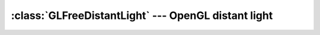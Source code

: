 .. % GLFreeDistantLight


:class:`GLFreeDistantLight` --- OpenGL distant light
====================================================


.. class:: GLFreeDistantLight(name = ''GLFreeDistantLight'',  intensity = 1.0, ambient = None, diffuse = None, specular = None, enabled = True, cast_shadow = False, transform = None, pos = None, rot = None, scale = None, pivot = None, offsetTransform = None, auto_insert = True)

